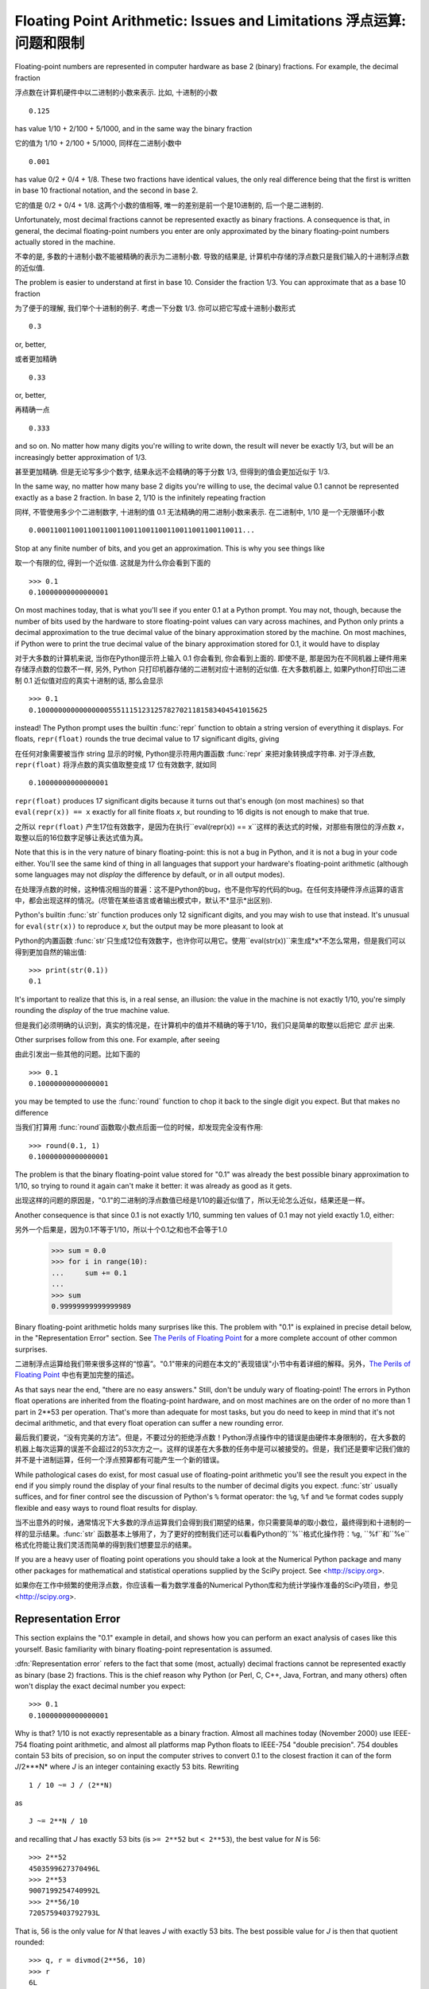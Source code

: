 .. _tut-fp-issues:

**************************************************
Floating Point Arithmetic:  Issues and Limitations 浮点运算: 问题和限制
**************************************************

.. sectionauthor:: Tim Peters <tim_one@users.sourceforge.net>


Floating-point numbers are represented in computer hardware as base 2 (binary)
fractions.  For example, the decimal fraction

浮点数在计算机硬件中以二进制的小数来表示.  比如, 十进制的小数 ::

   0.125

has value 1/10 + 2/100 + 5/1000, and in the same way the binary fraction

它的值为 1/10 + 2/100 + 5/1000, 同样在二进制小数中 ::

   0.001

has value 0/2 + 0/4 + 1/8.  These two fractions have identical values, the only
real difference being that the first is written in base 10 fractional notation,
and the second in base 2.

它的值是 0/2 + 0/4 + 1/8.  这两个小数的值相等, 唯一的差别是前一个是10进制的, 后一个是二进制的.

Unfortunately, most decimal fractions cannot be represented exactly as binary
fractions.  A consequence is that, in general, the decimal floating-point
numbers you enter are only approximated by the binary floating-point numbers
actually stored in the machine.

不幸的是, 多数的十进制小数不能被精确的表示为二进制小数. 导致的结果是, 计算机中存储的浮点数只是我们输入的十进制浮点数的近似值.

The problem is easier to understand at first in base 10.  Consider the fraction
1/3.  You can approximate that as a base 10 fraction

为了便于的理解, 我们举个十进制的例子. 考虑一下分数 1/3. 你可以把它写成十进制小数形式 ::

   0.3

or, better,

或者更加精确 ::

   0.33

or, better,

再精确一点 ::

   0.333

and so on.  No matter how many digits you're willing to write down, the result
will never be exactly 1/3, but will be an increasingly better approximation of
1/3.

甚至更加精确. 但是无论写多少个数字, 结果永远不会精确的等于分数 1/3, 但得到的值会更加近似于 1/3.

In the same way, no matter how many base 2 digits you're willing to use, the
decimal value 0.1 cannot be represented exactly as a base 2 fraction.  In base
2, 1/10 is the infinitely repeating fraction

同样, 不管使用多少个二进制数字, 十进制的值 0.1 无法精确的用二进制小数来表示. 在二进制中, 1/10 是一个无限循环小数 ::

   0.0001100110011001100110011001100110011001100110011...

Stop at any finite number of bits, and you get an approximation.  This is why
you see things like

取一个有限的位, 得到一个近似值. 这就是为什么你会看到下面的 ::

   >>> 0.1
   0.10000000000000001

On most machines today, that is what you'll see if you enter 0.1 at a Python
prompt.  You may not, though, because the number of bits used by the hardware to
store floating-point values can vary across machines, and Python only prints a
decimal approximation to the true decimal value of the binary approximation
stored by the machine.  On most machines, if Python were to print the true
decimal value of the binary approximation stored for 0.1, it would have to
display

对于大多数的计算机来说, 当你在Python提示符上输入 0.1 你会看到, 你会看到上面的. 即使不是, 那是因为在不同机器上硬件用来存储浮点数的位数不一样, 另外, Python 只打印机器存储的二进制对应十进制的近似值. 在大多数机器上, 如果Python打印出二进制 0.1 近似值对应的真实十进制的话, 那么会显示 ::

   >>> 0.1
   0.1000000000000000055511151231257827021181583404541015625

instead!  The Python prompt uses the builtin :func:`repr` function to obtain a
string version of everything it displays.  For floats, ``repr(float)`` rounds
the true decimal value to 17 significant digits, giving

在任何对象需要被当作 string 显示的时候, Python提示符用内置函数 :func:`repr` 来把对象转换成字符串. 对于浮点数, ``repr(float)`` 将浮点数的真实值取整变成 17 位有效数字, 就如同 ::

   0.10000000000000001

``repr(float)`` produces 17 significant digits because it turns out that's
enough (on most machines) so that ``eval(repr(x)) == x`` exactly for all finite
floats *x*, but rounding to 16 digits is not enough to make that true.

之所以 ``repr(float)`` 产生17位有效数字，是因为在执行``eval(repr(x)) == x``这样的表达式的时候，对那些有限位的浮点数 *x*，取整以后的16位数字足够让表达式值为真。

Note that this is in the very nature of binary floating-point: this is not a bug
in Python, and it is not a bug in your code either.  You'll see the same kind of
thing in all languages that support your hardware's floating-point arithmetic
(although some languages may not *display* the difference by default, or in all
output modes).

在处理浮点数的时候，这种情况相当的普遍：这不是Python的bug，也不是你写的代码的bug。在任何支持硬件浮点运算的语言中，都会出现这样的情况。(尽管在某些语言或者输出模式中，默认不*显示*出区别).

Python's builtin :func:`str` function produces only 12 significant digits, and
you may wish to use that instead.  It's unusual for ``eval(str(x))`` to
reproduce *x*, but the output may be more pleasant to look at

Python的内置函数 :func:`str`只生成12位有效数字，也许你可以用它。使用``eval(str(x))``来生成*x*不怎么常用，但是我们可以得到更加自然的输出值::

   >>> print(str(0.1))
   0.1

It's important to realize that this is, in a real sense, an illusion: the value
in the machine is not exactly 1/10, you're simply rounding the *display* of the
true machine value.

但是我们必须明确的认识到，真实的情况是，在计算机中的值并不精确的等于1/10，我们只是简单的取整以后把它 *显示* 出来.

Other surprises follow from this one.  For example, after seeing

由此引发出一些其他的问题。比如下面的 ::

   >>> 0.1
   0.10000000000000001

you may be tempted to use the :func:`round` function to chop it back to the
single digit you expect.  But that makes no difference

当我们打算用 :func:`round`函数取小数点后面一位的时候，却发现完全没有作用::

   >>> round(0.1, 1)
   0.10000000000000001

The problem is that the binary floating-point value stored for "0.1" was already
the best possible binary approximation to 1/10, so trying to round it again
can't make it better:  it was already as good as it gets.

出现这样的问题的原因是，"0.1"的二进制的浮点数值已经是1/10的最近似值了，所以无论怎么近似，结果还是一样。

Another consequence is that since 0.1 is not exactly 1/10, summing ten values of
0.1 may not yield exactly 1.0, either::

另外一个后果是，因为0.1不等于1/10，所以十个0.1之和也不会等于1.0

   >>> sum = 0.0
   >>> for i in range(10):
   ...     sum += 0.1
   ...
   >>> sum
   0.99999999999999989

Binary floating-point arithmetic holds many surprises like this.  The problem
with "0.1" is explained in precise detail below, in the "Representation Error"
section.  See `The Perils of Floating Point <http://www.lahey.com/float.htm>`_
for a more complete account of other common surprises.

二进制浮点运算给我们带来很多这样的“惊喜”。"0.1"带来的问题在本文的"表现错误"小节中有着详细的解释。另外，`The Perils of Floating Point <http://www.lahey.com/float.htm>`_ 中也有更加完整的描述。

As that says near the end, "there are no easy answers."  Still, don't be unduly
wary of floating-point!  The errors in Python float operations are inherited
from the floating-point hardware, and on most machines are on the order of no
more than 1 part in 2\*\*53 per operation.  That's more than adequate for most
tasks, but you do need to keep in mind that it's not decimal arithmetic, and
that every float operation can suffer a new rounding error.

最后我们要说，“没有完美的方法”。但是，不要过分的拒绝浮点数！Python浮点操作中的错误是由硬件本身限制的，在大多数的机器上每次运算的误差不会超过2的53次方之一。这样的误差在大多数的任务中是可以被接受的。但是，我们还是要牢记我们做的并不是十进制运算，任何一个浮点预算都有可能产生一个新的错误。

While pathological cases do exist, for most casual use of floating-point
arithmetic you'll see the result you expect in the end if you simply round the
display of your final results to the number of decimal digits you expect.
:func:`str` usually suffices, and for finer control see the discussion of
Python's ``%`` format operator: the ``%g``, ``%f`` and ``%e`` format codes
supply flexible and easy ways to round float results for display.

当不出意外的时候，通常情况下大多数的浮点运算我们会得到我们期望的结果，你只需要简单的取小数位，最终得到和十进制的一样的显示结果。:func:`str` 函数基本上够用了，为了更好的控制我们还可以看看Python的``%``格式化操作符：``%g``, ``%f``和``%e``格式化符能让我们灵活而简单的得到我们想要显示的结果。

If you are a heavy user of floating point operations you should take a look
at the Numerical Python package and many other packages for mathematical and
statistical operations supplied by the SciPy project. See <http://scipy.org>.

如果你在工作中频繁的使用浮点数，你应该看一看为数学准备的Numerical Python库和为统计学操作准备的SciPy项目，参见 <http://scipy.org>.

.. _tut-fp-error:

Representation Error
====================

This section explains the "0.1" example in detail, and shows how you can perform
an exact analysis of cases like this yourself.  Basic familiarity with binary
floating-point representation is assumed.

:dfn:`Representation error` refers to the fact that some (most, actually)
decimal fractions cannot be represented exactly as binary (base 2) fractions.
This is the chief reason why Python (or Perl, C, C++, Java, Fortran, and many
others) often won't display the exact decimal number you expect::

   >>> 0.1
   0.10000000000000001

Why is that?  1/10 is not exactly representable as a binary fraction. Almost all
machines today (November 2000) use IEEE-754 floating point arithmetic, and
almost all platforms map Python floats to IEEE-754 "double precision".  754
doubles contain 53 bits of precision, so on input the computer strives to
convert 0.1 to the closest fraction it can of the form *J*/2\*\**N* where *J* is
an integer containing exactly 53 bits.  Rewriting ::

   1 / 10 ~= J / (2**N)

as ::

   J ~= 2**N / 10

and recalling that *J* has exactly 53 bits (is ``>= 2**52`` but ``< 2**53``),
the best value for *N* is 56::

   >>> 2**52
   4503599627370496L
   >>> 2**53
   9007199254740992L
   >>> 2**56/10
   7205759403792793L

That is, 56 is the only value for *N* that leaves *J* with exactly 53 bits.  The
best possible value for *J* is then that quotient rounded::

   >>> q, r = divmod(2**56, 10)
   >>> r
   6L

Since the remainder is more than half of 10, the best approximation is obtained
by rounding up::

   >>> q+1
   7205759403792794L

Therefore the best possible approximation to 1/10 in 754 double precision is
that over 2\*\*56, or ::

   7205759403792794 / 72057594037927936

Note that since we rounded up, this is actually a little bit larger than 1/10;
if we had not rounded up, the quotient would have been a little bit smaller than
1/10.  But in no case can it be *exactly* 1/10!

So the computer never "sees" 1/10:  what it sees is the exact fraction given
above, the best 754 double approximation it can get::

   >>> .1 * 2**56
   7205759403792794.0

If we multiply that fraction by 10\*\*30, we can see the (truncated) value of
its 30 most significant decimal digits::

   >>> 7205759403792794 * 10**30 / 2**56
   100000000000000005551115123125L

meaning that the exact number stored in the computer is approximately equal to
the decimal value 0.100000000000000005551115123125.  Rounding that to 17
significant digits gives the 0.10000000000000001 that Python displays (well,
will display on any 754-conforming platform that does best-possible input and
output conversions in its C library --- yours may not!).



